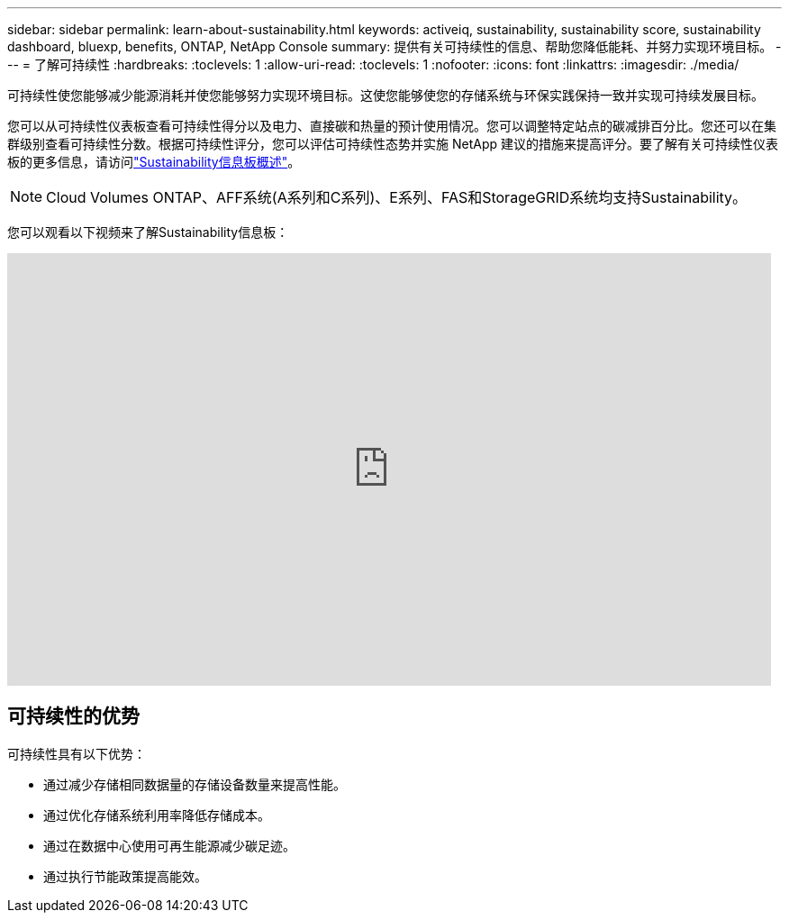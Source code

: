 ---
sidebar: sidebar 
permalink: learn-about-sustainability.html 
keywords: activeiq, sustainability, sustainability score, sustainability dashboard, bluexp, benefits, ONTAP, NetApp Console 
summary: 提供有关可持续性的信息、帮助您降低能耗、并努力实现环境目标。 
---
= 了解可持续性
:hardbreaks:
:toclevels: 1
:allow-uri-read: 
:toclevels: 1
:nofooter: 
:icons: font
:linkattrs: 
:imagesdir: ./media/


[role="lead"]
可持续性使您能够减少能源消耗并使您能够努力实现环境目标。这使您能够使您的存储系统与环保实践保持一致并实现可持续发展目标。

您可以从可持续性仪表板查看可持续性得分以及电力、直接碳和热量的预计使用情况。您可以调整特定站点的碳减排百分比。您还可以在集群级别查看可持续性分数。根据可持续性评分，您可以评估可持续性态势并实施 NetApp 建议的措施来提高评分。要了解有关可持续性仪表板的更多信息，请访问link:sustainability-dashboard-overview.html["Sustainability信息板概述"]。


NOTE: Cloud Volumes ONTAP、AFF系统(A系列和C系列)、E系列、FAS和StorageGRID系统均支持Sustainability。

您可以观看以下视频来了解Sustainability信息板：

video::yNRHeOvbGX8[youtube,width=848,height=480]


== 可持续性的优势

可持续性具有以下优势：

* 通过减少存储相同数据量的存储设备数量来提高性能。
* 通过优化存储系统利用率降低存储成本。
* 通过在数据中心使用可再生能源减少碳足迹。
* 通过执行节能政策提高能效。

